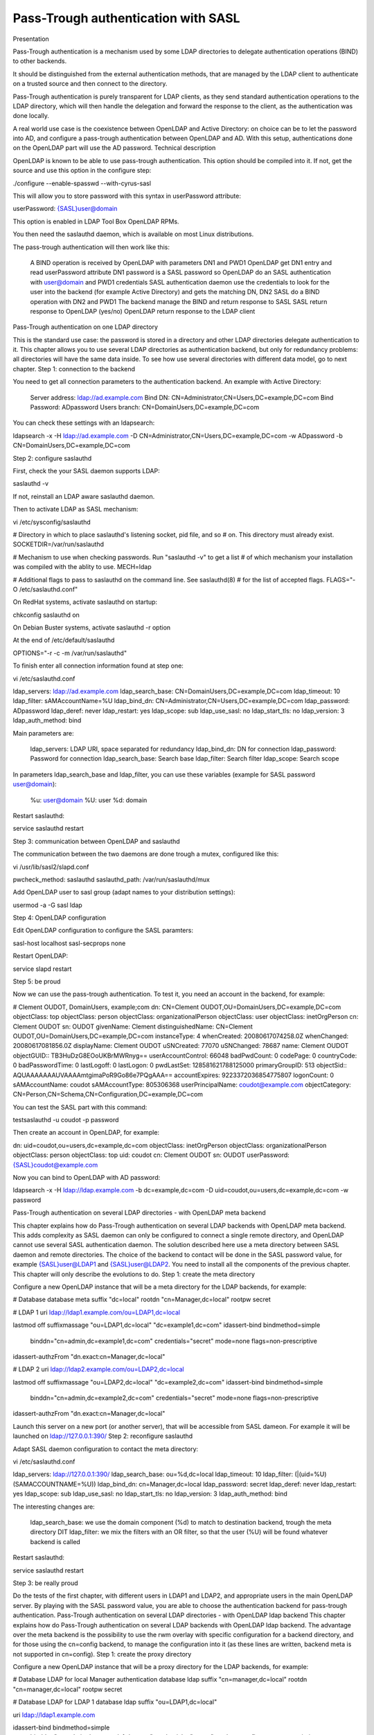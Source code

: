 ************************************
Pass-Trough authentication with SASL
************************************

Presentation

Pass-Trough authentication is a mechanism used by some LDAP directories to delegate authentication operations (BIND) to other backends.

It should be distinguished from the external authentication methods, that are managed by the LDAP client to authenticate on a trusted source and then connect to the directory.

Pass-Trough authentication is purely transparent for LDAP clients, as they send standard authentication operations to the LDAP directory, which will then handle the delegation and forward the response to the client, as the authentication was done locally.

A real world use case is the coexistence between OpenLDAP and Active Directory: on choice can be to let the password into AD, and configure a pass-trough authentication between OpenLDAP and AD. With this setup, authentications done on the OpenLDAP part will use the AD password.
Technical description

OpenLDAP is known to be able to use pass-trough authentication. This option should be compiled into it. If not, get the source and use this option in the configure step:

./configure --enable-spasswd --with-cyrus-sasl

This will allow you to store password with this syntax in userPassword attribute:

userPassword: {SASL}user@domain

This option is enabled in LDAP Tool Box OpenLDAP RPMs.

You then need the saslauthd daemon, which is available on most Linux distributions.

The pass-trough authentication will then work like this:

    A BIND operation is received by OpenLDAP with parameters DN1 and PWD1
    OpenLDAP get DN1 entry and read userPassword attribute
    DN1 password is a SASL password so OpenLDAP do an SASL authentication with user@domain and PWD1 credentials
    SASL authentication daemon use the credentials to look for the user into the backend (for example Active Directory) and gets the matching DN, DN2
    SASL do a BIND operation with DN2 and PWD1
    The backend manage the BIND and return response to SASL
    SASL return response to OpenLDAP (yes/no)
    OpenLDAP return response to the LDAP client

Pass-Trough authentication on one LDAP directory

This is the standard use case: the password is stored in a directory and other LDAP directories delegate authentication to it.
This chapter allows you to use several LDAP directories as authentication backend, but only for redundancy problems: all directories will have the same data inside. To see how use several directories with different data model, go to next chapter.
Step 1: connection to the backend

You need to get all connection parameters to the authentication backend. An example with Active Directory:

    Server address: ldap://ad.example.com
    Bind DN: CN=Administrator,CN=Users,DC=example,DC=com
    Bind Password: ADpassword
    Users branch: CN=DomainUsers,DC=example,DC=com

You can check these settings with an ldapsearch:

ldapsearch -x -H ldap://ad.example.com -D CN=Administrator,CN=Users,DC=example,DC=com -w ADpassword -b CN=DomainUsers,DC=example,DC=com

Step 2: configure saslauthd

First, check the your SASL daemon supports LDAP:

saslauthd -v

If not, reinstall an LDAP aware saslauthd daemon.

Then to activate LDAP as SASL mechanism:

vi /etc/sysconfig/saslauthd

# Directory in which to place saslauthd's listening socket, pid file, and so
# on.  This directory must already exist.
SOCKETDIR=/var/run/saslauthd

# Mechanism to use when checking passwords.  Run "saslauthd -v" to get a list
# of which mechanism your installation was compiled with the ablity to use.
MECH=ldap

# Additional flags to pass to saslauthd on the command line.  See saslauthd(8)
# for the list of accepted flags.
FLAGS="-O /etc/saslauthd.conf"

On RedHat systems, activate saslauthd on startup:

chkconfig saslauthd on

On Debian Buster systems, activate saslauthd -r option

At the end of /etc/default/saslauthd

OPTIONS="-r -c -m /var/run/saslauthd"

To finish enter all connection information found at step one:

vi /etc/saslauthd.conf

ldap_servers: ldap://ad.example.com
ldap_search_base: CN=DomainUsers,DC=example,DC=com
ldap_timeout: 10
ldap_filter: sAMAccountName=%U
ldap_bind_dn: CN=Administrator,CN=Users,DC=example,DC=com
ldap_password: ADpassword
ldap_deref: never
ldap_restart: yes
ldap_scope: sub
ldap_use_sasl: no
ldap_start_tls: no
ldap_version: 3
ldap_auth_method: bind

Main parameters are:

    ldap_servers: LDAP URI, space separated for redundancy
    ldap_bind_dn: DN for connection
    ldap_password: Password for connection
    ldap_search_base: Search base
    ldap_filter: Search filter
    ldap_scope: Search scope

In parameters ldap_search_base and ldap_filter, you can use these variables (example for SASL password user@domain):

    %u: user@domain
    %U: user
    %d: domain

Restart saslauthd:

service saslauthd restart

Step 3: communication between OpenLDAP and saslauthd

The communication between the two daemons are done trough a mutex, configured like this:

vi /usr/lib/sasl2/slapd.conf

pwcheck_method: saslauthd
saslauthd_path: /var/run/saslauthd/mux

Add OpenLDAP user to sasl group (adapt names to your distribution settings):

usermod -a -G sasl ldap

Step 4: OpenLDAP configuration

Edit OpenLDAP configuration to configure the SASL paramters:

sasl-host       localhost
sasl-secprops   none

Restart OpenLDAP:

service slapd restart

Step 5: be proud

Now we can use the pass-trough authentication. To test it, you need an account in the backend, for example:

# Clement OUDOT, DomainUsers, example;com
dn: CN=Clement OUDOT,OU=DomainUsers,DC=example,DC=com
objectClass: top
objectClass: person
objectClass: organizationalPerson
objectClass: user
objectClass: inetOrgPerson
cn: Clement OUDOT
sn: OUDOT
givenName: Clement
distinguishedName: CN=Clement OUDOT,OU=DomainUsers,DC=example,DC=com
instanceType: 4
whenCreated: 20080617074258.0Z
whenChanged: 20080617081856.0Z
displayName: Clement OUDOT
uSNCreated: 77070
uSNChanged: 78687
name: Clement OUDOT
objectGUID:: TB3HuDzG8EOoUKBrMWRnyg==
userAccountControl: 66048
badPwdCount: 0
codePage: 0
countryCode: 0
badPasswordTime: 0
lastLogoff: 0
lastLogon: 0
pwdLastSet: 128581621788125000
primaryGroupID: 513
objectSid:: AQUAAAAAAAUVAAAAmtgimaPoR9Go86e7PQgAAA==
accountExpires: 9223372036854775807
logonCount: 0
sAMAccountName: coudot
sAMAccountType: 805306368
userPrincipalName: coudot@example.com
objectCategory: CN=Person,CN=Schema,CN=Configuration,DC=example,DC=com

You can test the SASL part with this command:

testsaslauthd -u coudot -p password

Then create an account in OpenLDAP, for example:

dn: uid=coudot,ou=users,dc=example,dc=com
objectClass: inetOrgPerson
objectClass: organizationalPerson
objectClass: person
objectClass: top
uid: coudot
cn: Clement OUDOT
sn: OUDOT
userPassword: {SASL}coudot@example.com

Now you can bind to OpenLDAP with AD password:

ldapsearch -x -H ldap://ldap.example.com -b dc=example,dc=com -D uid=coudot,ou=users,dc=example,dc=com -w password

Pass-Trough authentication on several LDAP directories - with OpenLDAP meta backend

This chapter explains how do Pass-Trough authentication on several LDAP backends with OpenLDAP meta backend. This adds complexity as SASL daemon can only be configured to connect a single remote directory, and OpenLDAP cannot use several SASL authentication daemon. The solution described here use a meta directory between SASL daemon and remote directories. The choice of the backend to contact will be done in the SASL password value, for example {SASL}user@LDAP1 and {SASL}user@LDAP2.
You need to install all the components of the previous chapter. This chapter will only describe the evolutions to do.
Step 1: create the meta directory

Configure a new OpenLDAP instance that will be a meta directory for the LDAP backends, for example:

# Database
database        meta
suffix          "dc=local"
rootdn          "cn=Manager,dc=local"
rootpw          secret

# LDAP 1
uri ldap://ldap1.example.com/ou=LDAP1,dc=local

lastmod       off
suffixmassage   "ou=LDAP1,dc=local" "dc=example1,dc=com"
idassert-bind bindmethod=simple
   binddn="cn=admin,dc=example1,dc=com"
   credentials="secret"
   mode=none
   flags=non-prescriptive
idassert-authzFrom "dn.exact:cn=Manager,dc=local"


# LDAP 2
uri  ldap://ldap2.example.com/ou=LDAP2,dc=local

lastmod       off
suffixmassage "ou=LDAP2,dc=local" "dc=example2,dc=com"
idassert-bind bindmethod=simple
  binddn="cn=admin,dc=example2,dc=com"
  credentials="secret"
  mode=none
  flags=non-prescriptive
idassert-authzFrom "dn.exact:cn=Manager,dc=local"

Launch this server on a new port (or another server), that will be accessible from SASL dameon. For example it will be launched on ldap://127.0.0.1:390/
Step 2: reconfigure saslauthd

Adapt SASL daemon configuration to contact the meta directory:

vi /etc/saslauthd.conf

ldap_servers: ldap://127.0.0.1:390/
ldap_search_base: ou=%d,dc=local
ldap_timeout: 10
ldap_filter: (|(uid=%U)(SAMACCOUNTNAME=%U))
ldap_bind_dn: cn=Manager,dc=local
ldap_password: secret
ldap_deref: never
ldap_restart: yes
ldap_scope: sub
ldap_use_sasl: no
ldap_start_tls: no
ldap_version: 3
ldap_auth_method: bind

The interesting changes are:

    ldap_search_base: we use the domain component (%d) to match to destination backend, trough the meta directory DIT
    ldap_filter: we mix the filters with an OR filter, so that the user (%U) will be found whatever backend is called

Restart saslauthd:

service saslauthd restart

Step 3: be really proud

Do the tests of the first chapter, with different users in LDAP1 and LDAP2, and appropriate users in the main OpenLDAP server. By playing with the SASL password value, you are able to choose the authentication backend for pass-trough authentication.
Pass-Trough authentication on several LDAP directories - with OpenLDAP ldap backend
This chapter explains how do Pass-Trough authentication on several LDAP backends with OpenLDAP ldap backend. The advantage over the meta backend is the possibility to use the rwm overlay with specific configuration for a backend directory, and for those using the cn=config backend, to manage the configuration into it (as these lines are written, backend meta is not supported in cn=config).
Step 1: create the proxy directory

Configure a new OpenLDAP instance that will be a proxy directory for the LDAP backends, for example:

# Database LDAP for local Manager authentication
database ldap
suffix "cn=manager,dc=local"
rootdn "cn=manager,dc=local"
rootpw secret

# Database LDAP for LDAP 1
database        ldap
suffix          "ou=LDAP1,dc=local"

uri ldap://ldap1.example.com

idassert-bind bindmethod=simple
   binddn="cn=admin,dc=example1,dc=com"
   credentials="secret"
   mode=none
   flags=non-prescriptive
idassert-authzFrom "dn.exact:cn=Manager,dc=local"

overlay rwm
rwm-suffixmassage   "ou=LDAP1,dc=local" "dc=example,dc=com"

# Database LDAP for LDAP 2
database        ldap
suffix          "ou=LDAP1,dc=local"

uri  ldap://ldap2.example.com

idassert-bind bindmethod=simple
  binddn="cn=admin,dc=example2,dc=com"
  credentials="secret"
  mode=none
  flags=non-prescriptive
idassert-authzFrom "dn.exact:cn=Manager,dc=local"

overlay rwm
rwm-suffixmassage   "ou=LDAP1,dc=local" "dc=example,dc=com"

# Example of rwm configuration for Active Directory
rwm-map attribute uid sAMAccountName
rwm-map attribute * *

Step 2: reconfigure saslauthd

Adapt SASL daemon configuration to contact the meta directory:

vi /etc/saslauthd.conf

ldap_servers: ldap://127.0.0.1:390/
ldap_search_base: ou=%d,dc=local
ldap_timeout: 10
ldap_filter: uid=%U
ldap_bind_dn: cn=Manager,dc=local
ldap_password: secret
ldap_deref: never
ldap_restart: yes
ldap_scope: sub
ldap_use_sasl: no
ldap_start_tls: no
ldap_version: 3
ldap_auth_method: bind

We just change the ldap_search_base parameter to use the domain component (%d) to match to destination backend, trough the meta directory DIT. You can keep a simple ldap_fitler parameter, as we use rwm overlay to match the login attribute in both directories.

Restart saslauthd:

service saslauthd restart

Step 3: be really proud (indeed, you are awesome)

Do the tests of the first chapter, with different users in LDAP1 and LDAP2, and appropriate users in the main OpenLDAP server. By playing with the SASL password value, you are able to choose the authentication backend for pass-trough authentication.

